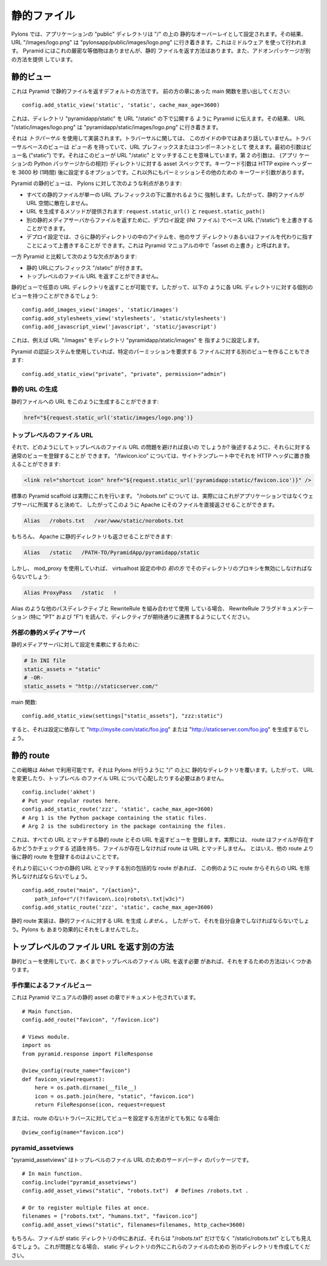 .. Static Files

静的ファイル
++++++++++++

.. In Pylons, the application's "public" directory is configured as a static
.. overlay on "/", so that URL "/images/logo.png" goes to
.. "pylonsapp/public/images/logo.png". This is done using a middleware. Pyramid
.. does not have an exact equivalent but it does have a way to serve static files,
.. and add-on packages provide additional ways.

Pylons では、アプリケーションの "public" ディレクトリは "/" の上の
静的なオーバーレイとして設定されます。その結果、 URL "/images/logo.png"
は "pylonsapp/public/images/logo.png" に行き着きます。これはミドルウェア
を使って行われます。 Pyramid にはこれの厳密な等価物はありませんが、静的
ファイルを返す方法はあります。また、アドオンパッケージが別の方法を提供
しています。


.. Static view

静的ビュー
===========

.. This is Pyramid's default way to serve static files. As you'll remember from
.. the main function in an earlier chapter:

これは Pyramid で静的ファイルを返すデフォルトの方法です。
前の方の章にあった main 関数を思い出してください:


::

    config.add_static_view('static', 'static', cache_max_age=3600)


.. This tells Pyramid to publish the directory "pyramidapp/static" under URL
.. "/static", so that URL "/static/images/logo.png" goes to
.. "pyramidapp/static/images/logo.png". 

これは、ディレクトリ "pyramidapp/static" を URL "/static" の下で公開する
ように Pyramid に伝えます。その結果、 URL "/static/images/logo.png" は
"pyramidapp/static/images/logo.png" に行き着きます。


.. It's implemented using *traversal*, which we haven't talked about much in this
.. Guide. Traversal-based views have a *view name* which serves as a URL prefix or
.. component. The first argument is the view name ("static"), which implies it
.. matches URL "/static". The second argument is the asset spec for the directory
.. (relative to the application's Python package). The keyword arg is an option
.. which sets the HTTP expire headers to 3600 seconds (1 hour) in the future.
.. There are other keyword args for permissions and such.

それは *トラバーサル* を使用して実装されます。トラバーサルに関しては、
このガイドの中ではあまり話していません。トラバーサルベースのビューは
*ビュー名* を持っていて、URL プレフィックスまたはコンポーネントとして
使えます。最初の引数はビュー名 ("static") です。それはこのビューが URL
"/static" とマッチすることを意味しています。第 2 の引数は、 (アプリ
ケーションの Python パッケージからの相対) ディレクトリに対する asset
スペックです。キーワード引数は HTTP expire ヘッダーを 3600 秒 (1時間)
後に設定するオプションです。これ以外にもパーミッションその他のための
キーワード引数があります。


.. Pyramid's static view has the following advantages over Pylons:

Pyramid の静的ビューは、 Pylons に対して次のような利点があります:


.. * It encourages all static files to go under a single URL prefix, so they're
..   not scattered around the URL space.
.. * Methods to generate URLs are provided: ``request.static_url()`` and
..   ``request.static_path()``.
.. * The deployment configuration (INI file) can override the base URL ("/static")
..   to serve files from a separate static media server
..   ("http://static.example.com/").
.. * The deployment configuration can also override items in the static directory,
..   pointing to other subdirectories or files instead. This is called "overriding
..   assets" in the Pyramid manual.

* すべての静的ファイルが単一の URL プレフィックスの下に置かれるように
  強制します。したがって、静的ファイルが URL 空間に散在しません。
* URL を生成するメソッドが提供されます: ``request.static_url()`` と
  ``request.static_path()``
* 別の静的メディアサーバからファイルを返すために、デプロイ設定 (INI ファイル)
  でベース URL ("/static") を上書きすることができます。
* デプロイ設定では、さらに静的ディレクトリの中のアイテムを、他のサブ
  ディレクトリあるいはファイルを代わりに指すことによって上書きすることが
  できます。これは Pyramid マニュアルの中で「asset の上書き」と呼ばれます。


.. It has the following disadvantages compared to Pyramid:

一方 Pyramid と比較して次のような欠点があります:


.. * Static URLs have the prefix "/static". 
.. * It can't serve top-level file URLs such as "/robots.txt" and "/favicon.ico".

* 静的 URLにプレフィックス "/static" が付きます。
* トップレベルのファイル URL を返すことができません。


.. You can serve any URL directory with a static view, so you could have a
.. separate view for each URL directory like this:

静的ビューで任意の URL ディレクトリを返すことが可能です。したがって、以下の
ように各 URL ディレクトリに対する個別のビューを持つことができるでしょう:


::

    config.add_images_view('images', 'static/images')
    config.add_stylesheets_view('stylesheets', 'static/stylesheets')
    config.add_javascript_view('javascript', 'static/javascript')


.. This configures URL "/images" pointing to directory "pyramidapp/static/images",
.. etc. 

これは、例えば URL "/images" をディレクトリ "pyramidapp/static/images" を
指すように設定します。


.. If you're using Pyramid's authorization system, you can also make a separate
.. view for files that require a certain permission:

Pyramid の認証システムを使用していれば、特定のパーミッションを要求する
ファイルに対する別のビューを作ることもできます:


::

    config.add_static_view("private", "private", permission="admin")


.. Generating static URLs

静的 URL の生成
----------------------

.. You can generate a URL to a static file like this:

静的ファイルへの URL をこのように生成することができます:


.. code-block:: mako

   href="${request.static_url('static/images/logo.png')}


.. Top-level file URLs

トップレベルのファイル URL
--------------------------

.. So how do you get around the problem of top-level file URLs? You can register
.. normal views for them, as shown later below. For "/favicon.ico", you can
.. replace it with an HTTP header in your site template:

それで、どのようにしてトップレベルのファイル URL の問題を避ければ良いの
でしょうか?  後述するように、それらに対する通常のビューを登録することが
できます。 "/favicon.ico" については、サイトテンプレート中でそれを HTTP
ヘッダに置き換えることができます:


.. code-block:: html

   <link rel="shortcut icon" href="${request.static_url('pyramidapp:static/favicon.ico')}" />


.. The standard Pyramid scaffolds actually do this. For "/robots.txt", you may
.. decide that this actually belongs to the webserver rather than the application,
.. and so you might have Apache serve it directly like this:

標準の Pyramid scaffold は実際にこれを行います。 "/robots.txt" について
は、実際にはこれがアプリケーションではなくウェブサーバに所属すると決めて、
したがってこのように Apache にそのファイルを直接返させることができます。


.. code-block:: apache

   Alias   /robots.txt   /var/www/static/norobots.txt


.. You can of course have Apache serve your static directory too:

もちろん、 Apache に静的ディレクトリも返させることができます:


.. code-block:: apache

   Alias   /static   /PATH-TO/PyramidApp/pyramidapp/static

   
.. But if you're using mod_proxy you'll have to disable proxying that directory
.. *early* in the virtualhost configuration:

しかし、 mod_proxy を使用していれば、 virtualhost 設定の中の
*前の方* でそのディレクトリのプロキシを無効にしなければならないでしょう:


.. code-block:: apache

   Alias ProxyPass   /static   !


.. If you're using RewriteRule in combination with other path directives like
.. Alias, read the RewriteRule flags documentation (especially "PT" and "F") to
.. ensure the directives cooperate as expected.

Alias のような他のパスディレクティブと RewriteRule を組み合わせて使用
している場合、 RewriteRule フラグドキュメンテーション (特に "PT" および
"F") を読んで、ディレクティブが期待通りに連携するようにしてください。


.. External static media server

外部の静的メディアサーバ
----------------------------

.. To make your configuration flexible for a static media server:

静的メディアサーバに対して設定を柔軟にするために:


.. code-block:: ini

    # In INI file
    static_assets = "static"
    # -OR-
    static_assets = "http://staticserver.com/"


.. Main function::

main 関数::


    config.add_static_view(settings["static_assets"], "zzz:static")


.. Now it will generate "http://mysite.com/static/foo.jpg" or
.. "http://staticserver.com/foo.jpg" depending on the configuration.

すると、それは設定に依存して "http://mysite.com/static/foo.jpg" または
"http://staticserver.com/foo.jpg" を生成するでしょう。


.. Static route

静的 route
============

.. This strategy is available in Akhet. It overlays the static directory on top of
.. "/" like Pylons does, so you don't have to change your URLs or worry about
.. top-level file URLs.

この戦略は Akhet で利用可能です。それは Pylons が行うように "/" の上に
静的なディレクトリを覆います。したがって、 URL を変更したり、トップレベル
のファイル URL について心配したりする必要はありません。


::

    config.include('akhet')
    # Put your regular routes here.
    config.add_static_route('zzz', 'static', cache_max_age=3600)
    # Arg 1 is the Python package containing the static files.
    # Arg 2 is the subdirectory in the package containing the files.


.. This registes a static route matching all URLs, and a view to serve it.
.. Actually, the route will have a predicate that checks whether the file exists,
.. and if it doesn't, the route won't match the URL. Still, it's good practice to
.. register the static route after your other routes. 

これは、すべての URL とマッチする静的 route とその URL を返すビューを
登録します。実際には、 route はファイルが存在するかどうかチェックする
述語を持ち、ファイルが存在しなければ route は URL とマッチしません。
とはいえ、他の route より後に静的 route を登録するのはよいことです。


.. If you have another catchall route before it that might match some static URLs,
.. you'll have to exclude those URLs from the route as in this example:

それより前にいくつかの静的 URL とマッチする別の包括的な route があれば、
この例のように route からそれらの URL を除外しなければならないでしょう。


::

    config.add_route("main", "/{action}",
        path_info=r"/(?!favicon\.ico|robots\.txt|w3c)")
    config.add_static_route('zzz', 'static', cache_max_age=3600)


.. The static route implementation does *not* generate URLs to static files, so
.. you'll have to do that on your own. Pylons never did it very effectively
.. either.

静的 route 実装は、静的ファイルに対する URL を生成 *しません* 。
したがって、それを自分自身でしなければならないでしょう。Pylons も
あまり効果的にそれをしませんでした。


.. Other ways to serve top-level file URLs

トップレベルのファイル URL を返す別の方法
=========================================

.. If you're using the static view and still need to serve top-level file URLs,
.. there are several ways to do it.

静的ビューを使用していて、あくまでトップレベルのファイル URL を返す必要
があれば、それをするための方法はいくつかあります。


.. A manual file view

手作業によるファイルビュー
--------------------------

.. This is documented in the Pyramid manual in the Static Assets chapter.

これは Pyramid マニュアルの静的 asset の章でドキュメント化されています。


::

    # Main function.
    config.add_route("favicon", "/favicon.ico")

    # Views module.
    import os
    from pyramid.response import FileResponse

    @view_config(route_name="favicon")
    def favicon_view(request):
        here = os.path.dirname(__file__)
        icon = os.path.join(here, "static", "favicon.ico")
        return FileResponse(icon, request=request


.. Or if you're really curious how to configure the view for traversal without a
.. route:

または、 route のないトラバースに対してビューを設定する方法がとても気に
なる場合:


::

    @view_config(name="favicon.ico")


pyramid_assetviews
------------------

.. "pyramid_assetviews" is a third-party package for top-level file URLs.

"pyramid_assetviews" はトップレベルのファイル URL のためのサードパーティ
のパッケージです。


::

    # In main function.
    config.include("pyramid_assetviews")
    config.add_asset_views("static", "robots.txt")  # Defines /robots.txt .

    # Or to register multiple files at once.
    filenames = ["robots.txt", "humans.txt", "favicon.ico"]
    config.add_asset_views("static", filenames=filenames, http_cache=3600)


.. Of course, if you have the files in the static directory they'll still be
.. visible as "/static/robots.txt" as well as "/robots.txt". If that bothers you,
.. make another directory outside the static directory for them.

もちろん、ファイルが static ディレクトリの中にあれば、それらは
"/robots.txt" だけでなく "/static/robots.txt" としても見えるでしょう。
これが問題となる場合、 static ディレクトリの外にこれらのファイルのための
別のディレクトリを作成してください。

